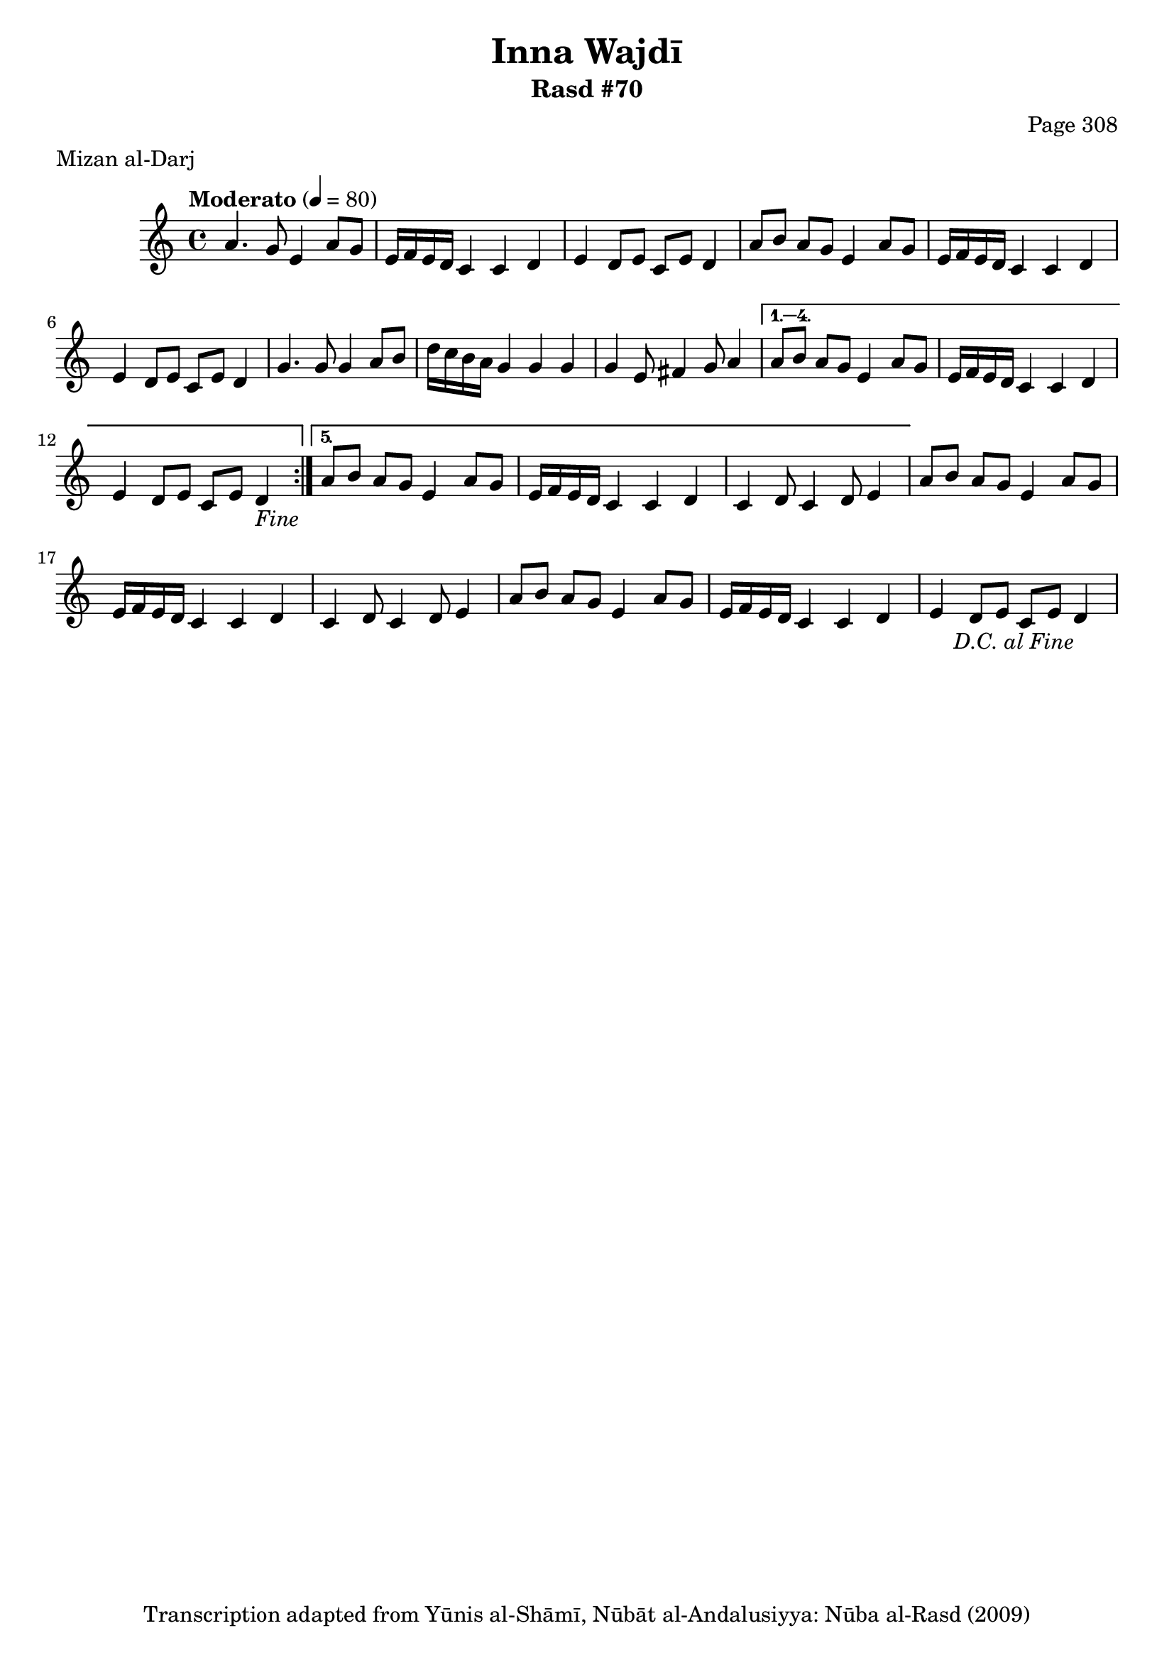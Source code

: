 \version "2.18.2"

\header {
	title = "Inna Wajdī"
	subtitle = "Rasd #70"
	composer = "Page 308"
	meter = "Mizan al-Darj"
	copyright = "Transcription adapted from Yūnis al-Shāmī, Nūbāt al-Andalusiyya: Nūba al-Rasd (2009)"
	tagline = ""
}

% VARIABLES

db = \bar "!"
dc = \markup { \right-align { \italic { "D.C. al Fine" } } }
ds = \markup { \right-align { \italic { "D.S. al Fine" } } }
dsalcoda = \markup { \right-align { \italic { "D.S. al Coda" } } }
dcalcoda = \markup { \right-align { \italic { "D.C. al Coda" } } }
fine = \markup { \italic { "Fine" } }
incomplete = \markup { \right-align "Incomplete: missing pages in scan. Following number is likely also missing" }
continue = \markup { \center-align "Continue..." }
segno = \markup { \musicglyph #"scripts.segno" }
coda = \markup { \musicglyph #"scripts.coda" }
error = \markup { { "Wrong number of beats in score" } }
repeaterror = \markup { { "Score appears to be missing repeat" } }
accidentalerror = \markup { { "Unclear accidentals" } }

% TRANSCRIPTION

\score {

	\relative d' {
		\clef "treble"
		\key c \major
		\time 4/4
			\set Timing.beamExceptions = #'()
			\set Timing.baseMoment = #(ly:make-moment 1/4)
			\set Timing.beatStructure = #'(1 1 1 1)
		\tempo "Moderato" 4 = 80

		\repeat volta 5 {
			a'4. g8 e4 a8 g |
			e16 f e d c4 c d |
			e d8 e c e d4 |
			a'8 b a g e4 a8 g |
			e16 f e d c4 c d |
			e4 d8 e c e d4 |
			g4. g8 g4 a8 b |
			d16 c b a g4 g g |
			g e8 fis4 g8 a4 |
		}

		\alternative {
			{
				a8 b a g e4 a8 g |
				e16 f e d c4 c d |
				e d8 e c e d4-\fine |
			}
			{
				% written out repeat
				a'8 b a g e4 a8 g |
				e16 f e d c4 c d |
				c4 d8 c4 d8 e4 |
			}
		}

		a8 b a g e4 a8 g |
		e16 f e d c4 c d |
		c4 d8 c4 d8 e4 |
		% end written out repeat

		a8 b a g e4 a8 g |
		e16 f e d c4 c d |
		e d8 e c e d4-\dc |

	}

	\layout {}
	\midi {}
}

